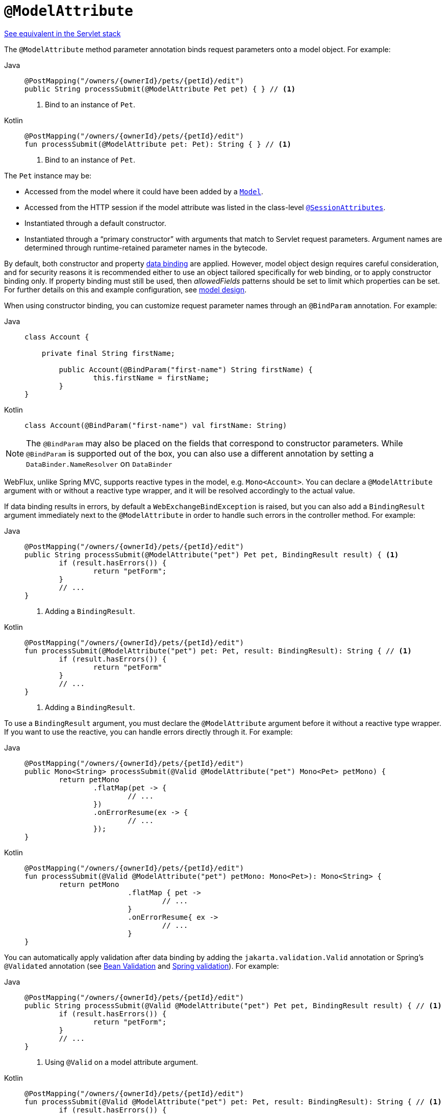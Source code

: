[[webflux-ann-modelattrib-method-args]]
= `@ModelAttribute`

[.small]#xref:web/webmvc/mvc-controller/ann-methods/modelattrib-method-args.adoc[See equivalent in the Servlet stack]#

The `@ModelAttribute` method parameter annotation binds request parameters onto a model
object. For example:

[tabs]
======
Java::
+
[source,java,indent=0,subs="verbatim,quotes",role="primary"]
----
	@PostMapping("/owners/{ownerId}/pets/{petId}/edit")
	public String processSubmit(@ModelAttribute Pet pet) { } // <1>
----
<1> Bind to an instance of `Pet`.

Kotlin::
+
[source,kotlin,indent=0,subs="verbatim,quotes",role="secondary"]
----
	@PostMapping("/owners/{ownerId}/pets/{petId}/edit")
	fun processSubmit(@ModelAttribute pet: Pet): String { } // <1>
----
<1> Bind to an instance of `Pet`.
======

The `Pet` instance may be:

* Accessed from the model where it could have been added by a
  xref:web/webflux/controller/ann-modelattrib-methods.adoc[`Model`].
* Accessed from the HTTP session if the model attribute was listed in
  the class-level xref:web/webflux/controller/ann-methods/sessionattributes.adoc[`@SessionAttributes`].
* Instantiated through a default constructor.
* Instantiated through a "`primary constructor`" with arguments that match to Servlet
request parameters. Argument names are determined through runtime-retained parameter
names in the bytecode.

By default, both constructor and property
xref:core/validation/beans-beans.adoc#beans-binding[data binding] are applied. However,
model object design requires careful consideration, and for security reasons it is
recommended either to use an object tailored specifically for web binding, or to apply
constructor binding only. If property binding must still be used, then _allowedFields_
patterns should be set to limit which properties can be set. For further details on this
and example configuration, see
xref:web/webflux/controller/ann-initbinder.adoc#webflux-ann-initbinder-model-design[model design].

When using constructor binding, you can customize request parameter names through an
`@BindParam` annotation. For example:

[tabs]
======
Java::
+
[source,java,indent=0,subs="verbatim,quotes",role="primary"]
----
	class Account {

	    private final String firstName;

		public Account(@BindParam("first-name") String firstName) {
			this.firstName = firstName;
		}
	}
----
Kotlin::
+
[source,kotlin,indent=0,subs="verbatim,quotes",role="secondary"]
----
	class Account(@BindParam("first-name") val firstName: String)
----
======

NOTE: The `@BindParam` may also be placed on the fields that correspond to constructor
parameters. While `@BindParam` is supported out of the box, you can also use a
different annotation by setting a `DataBinder.NameResolver` on `DataBinder`

WebFlux, unlike Spring MVC, supports reactive types in the model, e.g. `Mono<Account>`.
You can declare a `@ModelAttribute` argument with or without a reactive type wrapper, and
it will be resolved accordingly to the actual value.

If data binding results in errors, by default a `WebExchangeBindException` is raised,
but you can also add a `BindingResult` argument immediately next to the `@ModelAttribute`
in order to handle such errors in the controller method. For example:

[tabs]
======
Java::
+
[source,java,indent=0,subs="verbatim,quotes",role="primary"]
----
	@PostMapping("/owners/{ownerId}/pets/{petId}/edit")
	public String processSubmit(@ModelAttribute("pet") Pet pet, BindingResult result) { <1>
		if (result.hasErrors()) {
			return "petForm";
		}
		// ...
	}
----
<1> Adding a `BindingResult`.

Kotlin::
+
[source,kotlin,indent=0,subs="verbatim,quotes",role="secondary"]
----
	@PostMapping("/owners/{ownerId}/pets/{petId}/edit")
	fun processSubmit(@ModelAttribute("pet") pet: Pet, result: BindingResult): String { // <1>
		if (result.hasErrors()) {
			return "petForm"
		}
		// ...
	}
----
<1> Adding a `BindingResult`.
======

To use a `BindingResult` argument, you must declare the `@ModelAttribute` argument before
it without a reactive type wrapper. If you want to use the reactive, you can handle errors
directly through it. For example:

[tabs]
======
Java::
+
[source,java,indent=0,subs="verbatim,quotes",role="primary"]
----
	@PostMapping("/owners/{ownerId}/pets/{petId}/edit")
	public Mono<String> processSubmit(@Valid @ModelAttribute("pet") Mono<Pet> petMono) {
		return petMono
			.flatMap(pet -> {
				// ...
			})
			.onErrorResume(ex -> {
				// ...
			});
	}
----

Kotlin::
+
[source,kotlin,indent=0,subs="verbatim,quotes",role="secondary"]
----
	@PostMapping("/owners/{ownerId}/pets/{petId}/edit")
	fun processSubmit(@Valid @ModelAttribute("pet") petMono: Mono<Pet>): Mono<String> {
		return petMono
				.flatMap { pet ->
					// ...
				}
				.onErrorResume{ ex ->
					// ...
				}
	}
----
======

You can automatically apply validation after data binding by adding the
`jakarta.validation.Valid` annotation or Spring's `@Validated` annotation (see
xref:core/validation/beanvalidation.adoc[Bean Validation] and
xref:web/webmvc/mvc-config/validation.adoc[Spring validation]). For example:

[tabs]
======
Java::
+
[source,java,indent=0,subs="verbatim,quotes",role="primary"]
----
	@PostMapping("/owners/{ownerId}/pets/{petId}/edit")
	public String processSubmit(@Valid @ModelAttribute("pet") Pet pet, BindingResult result) { // <1>
		if (result.hasErrors()) {
			return "petForm";
		}
		// ...
	}
----
<1> Using `@Valid` on a model attribute argument.

Kotlin::
+
[source,kotlin,indent=0,subs="verbatim,quotes",role="secondary"]
----
	@PostMapping("/owners/{ownerId}/pets/{petId}/edit")
	fun processSubmit(@Valid @ModelAttribute("pet") pet: Pet, result: BindingResult): String { // <1>
		if (result.hasErrors()) {
			return "petForm"
		}
		// ...
	}
----
<1> Using `@Valid` on a model attribute argument.
======

If method validation applies because other parameters have `@Constraint` annotations,
then `HandlerMethodValidationException` would be raised instead. See the section on
controller method xref:web/webmvc/mvc-controller/ann-validation.adoc[Validation].

TIP: Using `@ModelAttribute` is optional. By default, any argument that is not a simple
value type as determined by
{api-spring-framework}/beans/BeanUtils.html#isSimpleProperty-java.lang.Class-[BeanUtils#isSimpleProperty]
_AND_ that is not resolved by any other argument resolver is treated as an `@ModelAttribute`.


